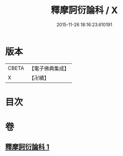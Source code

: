 #+TITLE: 釋摩訶衍論科 / X
#+DATE: 2015-11-26 18:16:23.610191
* 版本
 |     CBETA|【電子佛典集成】|
 |         X|【卍續】    |

* 目次
* 卷
** [[file:KR6o0088_001.txt][釋摩訶衍論科 1]]
